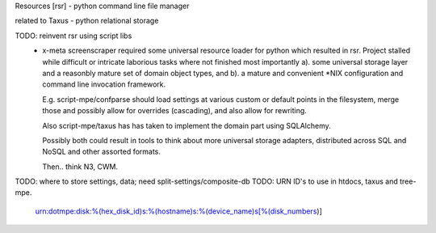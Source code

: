 Resources [rsr] - python command line file manager

related to Taxus - python relational storage

TODO: reinvent rsr using script libs
	- x-meta screenscraper required some universal resource loader
	  for python which resulted in rsr. 
	  Project stalled while difficult or intricate laborious tasks where not finished
	  most importantly a). some universal storage layer and a reasonbly mature set
	  of domain object types, and b). a mature and convenient \*NIX
	  configuration and command line invocation framework.

	  E.g. script-mpe/confparse should load settings at various custom or default points 
	  in the filesystem, merge those and possibly allow for overrides (cascading), and
	  also allow for rewriting. 

	  Also script-mpe/taxus has has taken to implement the domain part using
	  SQLAlchemy. 
	  
	  Possibly both could result in tools to think about more universal storage
	  adapters, distributed across SQL and NoSQL and other assorted formats.

	  Then.. think N3, CWM.

TODO: where to store settings, data; need split-settings/composite-db
TODO: URN ID's to use in htdocs, taxus and tree-mpe.
   urn:dotmpe:disk:%(hex_disk_id)s:%(hostname)s:%(device_name)s[%(disk_numbers)]



